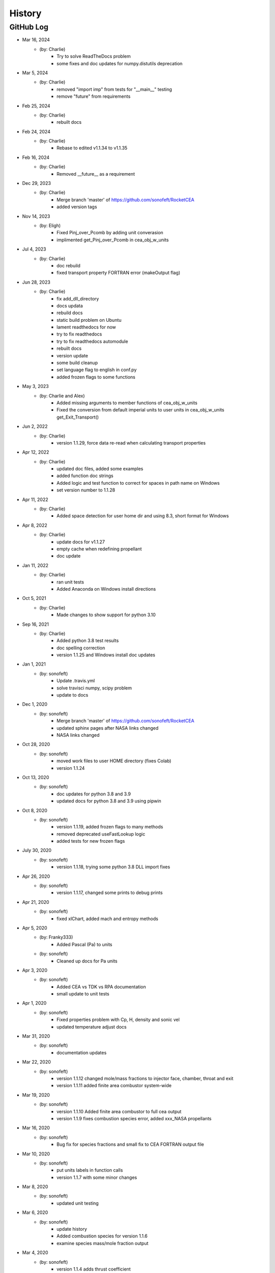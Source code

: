 .. 2019-03-26 sonofeft 4d178660acefdffe2cdbe4829d6f2d0d917428cc
   Maintain spacing of "History" and "GitHub Log" titles

History
=======

GitHub Log
----------

* Mar 16, 2024
    - (by: Charlie)
        - Try to solve ReadTheDocs problem
        - some fixes and doc updates for numpy.distutils deprecation

* Mar 5, 2024
    - (by: Charlie)
        - removed "import imp" from tests for "__main__" testing
        - remove "future" from requirements

* Feb 25, 2024
    - (by: Charlie)
        - rebuilt docs

* Feb 24, 2024
    - (by: Charlie)
        - Rebase to edited v1.1.34 to v1.1.35

* Feb 16, 2024
    - (by: Charlie)
        - Removed __future__ as a requirement

* Dec 29, 2023
    - (by: Charlie)
        - Merge branch 'master' of https://github.com/sonofeft/RocketCEA
        - added version tags

* Nov 14, 2023
    - (by: Eligh)
        - Fixed Pinj_over_Pcomb by adding unit converasion
        - implimented get_Pinj_over_Pcomb in cea_obj_w_units

* Jul 4, 2023
    - (by: Charlie)
        - doc rebuild
        - fixed transport property FORTRAN error (makeOutput flag)

* Jun 28, 2023
    - (by: Charlie)
        - fix add_dll_directory
        - docs updata
        - rebuild docs
        - static build problem on Ubuntu
        - lament readthedocs for now
        - try to fix readthedocs
        - try to fix readthedocs automodule
        - rebuilt docs
        - version update
        - some build cleanup
        - set language flag to english in conf.py
        - added frozen flags to some functions

* May 3, 2023
    - (by: Charlie and Alex)
        - Added missing arguments to member functions of cea_obj_w_units
        - Fixed the conversion from default imperial units to user units in cea_obj_w_units get_Exit_Transport()

* Jun 2, 2022
    - (by: Charlie)
        - version 1.1.29, force data re-read when calculating transport properties 

* Apr 12, 2022
    - (by: Charlie)
        - updated doc files, added some examples
        - added function doc strings
        - Added logic and test function to correct for spaces in path name on Windows
        - set version number to 1.1.28 

* Apr 11, 2022
    - (by: Charlie)
        - Added space detection for user home dir and using 8.3, short format for Windows 

* Apr 8, 2022
    - (by: Charlie)
        - update docs for v1.1.27
        - empty cache when redefining propellant
        - doc update 

* Jan 11, 2022
    - (by: Charlie)
        - ran unit tests
        - Added Anaconda on Windows install directions 

* Oct 5, 2021
    - (by: Charlie)
        - Made changes to show support for python 3.10 

* Sep 16, 2021
    - (by: Charlie)
        - Added python 3.8 test results
        - doc spelling correction
        - version 1.1.25 and Windows install doc updates 

* Jan 1, 2021
    - (by: sonofeft)
        - Update .travis.yml
        - solve travisci numpy, scipy problem
        - update to docs 

* Dec 1, 2020
    - (by: sonofeft)
        - Merge branch 'master' of https://github.com/sonofeft/RocketCEA
        - updated sphinx pages after NASA links changed
        - NASA links changed 

* Oct 28, 2020
    - (by: sonofeft)
        - moved work files to user HOME directory (fixes Colab)
        - version 1.1.24

* Oct 13, 2020
    - (by: sonofeft)
        - doc updates for python 3.8 and 3.9
        - updated docs for python 3.8 and 3.9 using pipwin

* Oct 8, 2020
    - (by: sonofeft)
        - version 1.1.19, added frozen flags to many methods
        - removed deprecated useFastLookup logic
        - added tests for new frozen flags
    
* July 30, 2020
    - (by: sonofeft)
        - version 1.1.18, trying some python 3.8 DLL import fixes

* Apr 26, 2020
    - (by: sonofeft)
        - version 1.1.17, changed some prints to debug prints

* Apr 21, 2020
    - (by: sonofeft)
        - fixed xlChart, added mach and entropy methods
        
* Apr 5, 2020
    - (by: Franky333)
        - Added Pascal (Pa) to units
    - (by: sonofeft)
        - Cleaned up docs for Pa units

* Apr 3, 2020
    - (by: sonofeft)
        - Added CEA vs TDK vs RPA documentation
        - small update to unit tests

* Apr 1, 2020
    - (by: sonofeft)
        - Fixed properties problem with Cp, H, density and sonic vel
        - updated temperature adjust docs

* Mar 31, 2020
    - (by: sonofeft)
        - documentation updates

* Mar 22, 2020
    - (by: sonofeft)
        - version 1.1.12 changed mole/mass fractions to injector face, chamber, throat and exit 
        - version 1.1.11 added finite area combustor system-wide

* Mar 19, 2020
    - (by: sonofeft)
        - version 1.1.10 Added finite area combustor to full cea output
        - version 1.1.9 fixes combustion species error, added xxx_NASA propellants
        
* Mar 16, 2020
    - (by: sonofeft)
        - Bug fix for species fractions and small fix to CEA FORTRAN output file

* Mar 10, 2020
    - (by: sonofeft)
        - put units labels in function calls
        - version 1.1.7 with some minor changes
        
* Mar 8, 2020
    - (by: sonofeft)
        - updated unit testing

* Mar 6, 2020
    - (by: sonofeft)
        - update history
        - Added combustion species for version 1.1.6
        - examine species mass/mole fraction output
        
* Mar 4, 2020
    - (by: sonofeft)
        - version 1.1.4 adds thrust coefficient

* Feb 25, 2020
    - (by: sonofeft)
        - some doc updates

* Feb 21, 2020
    - (by: sonofeft)
        - Added error tolerance to multi-input of get_full_cea_output

* Feb 20, 2020
    - (by: sonofeft)
        - Added multiple column, traditional CEA output and documentation
        - updates to docs

* Feb 11, 2020
    - (by: sonofeft)
        - updated git history
        - Finished up (hopefully) transport units and unit testing
        - A few doc tweaks for the transport property additions.
        - Started Adding Transport Property Methods
        
* Feb 7, 2020
    - (by: sonofeft)
        - uploaded version 1.1.0
        - Added Frozen option to Nozzle Exit Temperature 

* Jan 21, 2020
    - (by: sonofeft)
        - added Pc units to full_output method 


* Jan 20, 2020
    - (by: sonofeft) 
        - Version 1.08
        - Added docs for SI units
        - created SI example "plot_SI_biprop.py"
        - Some folder cleanup and starting  SI Units Addition

* Aug 9, 2019
    - (by: sonofeft) 
        - Version 1.06
        - Incorporated suggestion of `mahoep <https://github.com/mahoep>`_ for transport properties
        - Added get_Temperatures function to return (Tc, Tthroat, Texit)

* July 31, 2019
    - (by: sonofeft) 
        - update quickstart docs

* July 29, 2019
    - (by: sonofeft) 
        - Major Overhaul of f2py usage

* July 6, 2019
    - (by: sonofeft and stepbot)
        - Begin to support MacOS (Darwin)

* Mar 26, 2019
    - (by: sonofeft) 
        - Added Windows install fix info to docs
* Oct 22, 2018
    - (by: sonofeft) 
        - added help for bad MinGW path error
* Oct 21, 2018
    - (by: sonofeft) 
        - full instructions to recompile with gfortran
* Oct 20, 2018
    - (by: sonofeft) 
        - Identified MinGW library issue in docs
        - Updated quickstart to show warning about recent python requiring user to run as administrator
* Aug 12, 2018
    - (by: sonofeft) 
        - modify .gitattributes to make project show as python
        - added .gitattributes
* May 30, 2018
    - (by: sonofeft) 
        - Reinstated Travis CI
        - matplotlib fix for Travis CI
            added: matplotlib.use('Agg')
        - try apt packages on travis ci
        - try conda on travis ci
        - try some pip fixes to travis ci
        - try apt-get in travis build
        - Removed Travis-CI
            Need to solve missing libgfortran.so.3 import error on Travis CI
        - Developed code first commit
        - Revert "Initial commit"
            This reverts commit e06031f0a5c0244d944fc3b1f4a3ed987579a2a7.
    - (by: Charlie Taylor) 
        - Initial commit

* May 29, 2018
    - (by: Charlie Taylor)
        - Verified operation on multiple platforms.

* May 13, 2018
    - (by: Charlie Taylor)
        - First Created RocketCEA with PyHatch        

* 2005 - 2015
    - (by: Charlie Taylor)
        - Added enhancements to CEA interface.

* 2005
    - (by: Charlie Taylor)
        - Modified **CEA2.f** into **py_cea.f** so that 
          `f2py <https://docs.scipy.org/doc/numpy/f2py/python-usage.html>`_ could build a python module
        